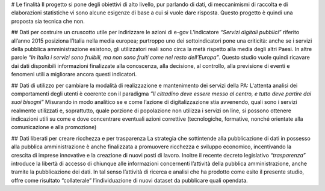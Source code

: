 # Le finalità
Il progetto si pone degli obiettivi di alto livello, pur parlando di dati, di meccanimismi di raccolta e di elaborazioni statistiche vi sono alcune esigenze di base a cui si vuole dare risposta.
Questo progetto è quindi una proposta sia tecnica che non.

## Dati per costruire un cruscotto utile per indirizzare le azioni di e-gov
L’indicatore *“Servizi digitali pubblici”* riferito all’anno 2015 posiziona l’Italia nella media europea; purtroppo uno dei sottoindicatori pone una criticità: anche se i servizi della pubblica amministrazione esistono,  gli utilizzatori reali sono circa la metà rispetto alla media degli altri Paesi.
In altre parole *“In Italia i servizi sono fruibili, ma non sono fruiti come nel resto dell’Europa”*.
Questo studio vuole quindi ricavare dai dati disponibili informazioni finalizzate alla   conoscenza, alla decisione, al controllo, alla previsione di eventi e fenomeni utili a migliorare ancora questi indicatori.


## Dati di utilizzo per cambiare la modalità di realizzazione e mantenimento dei servizi della PA:
L'attenta analisi dei comportamenti degli utenti è coerente con il paradigma *”Il cittadino deve essere messo al centro, e tutto deve partire dai suoi bisogni”*
Misurando in modo analitico se  e come  l’azione di digitalizzazione stia avvenendo, quali sono i servizi realmente utilizzati e, soprattutto,  quale porzione di popolazione non utilizza i servizi on line,  si possono ottenere indicazioni utili su come e dove concentrare eventuali azioni correttive (tecnologiche, formative, nonché orientate alla comunicazione e alla promozione)

## Dati liberati per creare ricchezza  e per trasparenza
La strategia che sottintende alla pubblicazione di dati in possesso alla pubblica amministrazione è anche finalizzata a promuovere ricchezza e sviluppo economico, incentivando la crescita di imprese innovative e la creazione di nuovi posti di lavoro.
Inoltre il recente decreto legislativo *“trasparenza”* introduce la libertà di accesso di chiunque alle informazioni concernenti l’attività della pubblica amministrazione, anche tramite la pubblicazione dei dati.
In tal senso l’attività di ricerca e analisi che ha prodotto come esito il presente studio, offre come risultato “collaterale” l’individuazione di nuovi dataset da pubblicare quali opendata.
